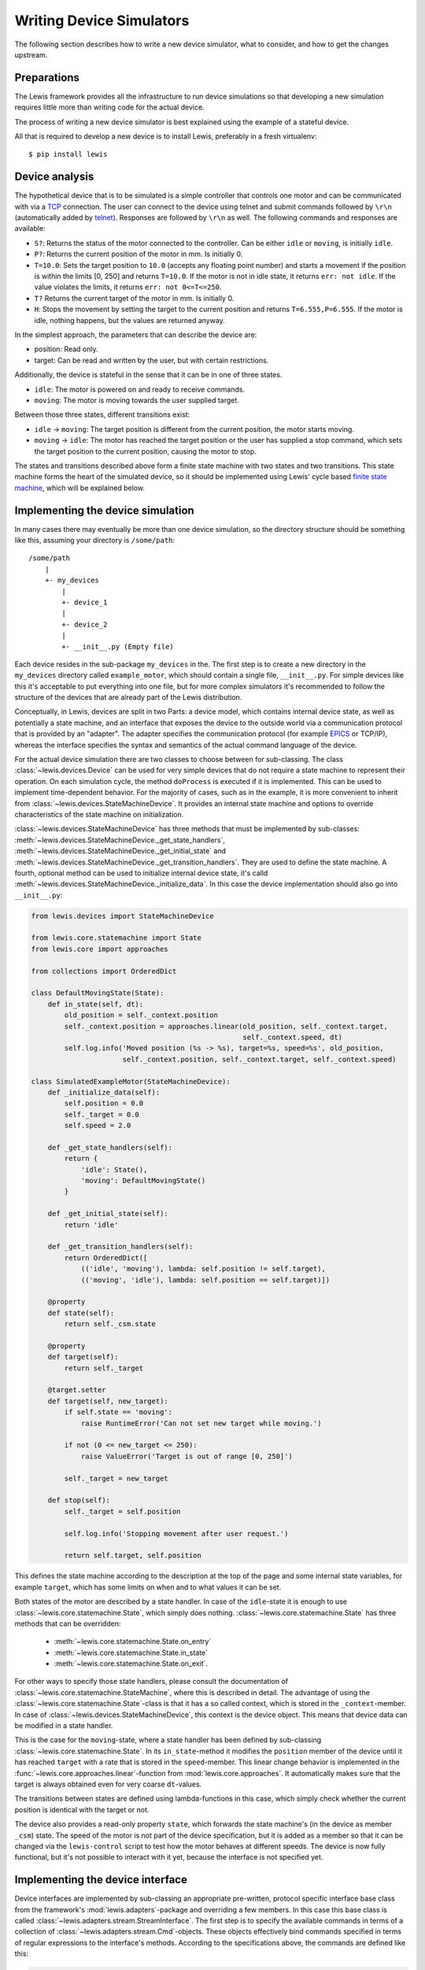 Writing Device Simulators
=========================

The following section describes how to write a new device simulator, what to
consider, and how to get the changes upstream.

Preparations
~~~~~~~~~~~~

The Lewis framework provides all the infrastructure to run device
simulations so that developing a new simulation requires little more
than writing code for the actual device.

The process of writing a new device simulator is best explained using
the example of a stateful device.

All that is required to develop a new device is to install Lewis, preferably
in a fresh virtualenv:

::

    $ pip install lewis

Device analysis
~~~~~~~~~~~~~~~

The hypothetical device that is to be simulated is a simple controller
that controls one motor and can be communicated with via a
`TCP <https://en.wikipedia.org/wiki/Transmission_Control_Protocol>`__
connection. The user can connect to the device using telnet and submit
commands followed by ``\r\n`` (automatically added by
`telnet <https://linux.die.net/man/1/telnet>`__). Responses are followed
by ``\r\n`` as well. The following commands and responses are available:

-  ``S?``: Returns the status of the motor connected to the controller.
   Can be either ``idle`` or ``moving``, is initially ``idle``.
-  ``P?``: Returns the current position of the motor in mm. Is initially
   0.
-  ``T=10.0``: Sets the target position to ``10.0`` (accepts any
   floating point number) and starts a movement if the position is
   within the limits [0, 250] and returns ``T=10.0``. If the motor is
   not in idle state, it returns ``err: not idle``. If the value
   violates the limits, it returns ``err: not 0<=T<=250``.
-  ``T?`` Returns the current target of the motor in mm. Is initially 0.
-  ``H``: Stops the movement by setting the target to the current
   position and returns ``T=6.555,P=6.555``. If the motor is idle,
   nothing happens, but the values are returned anyway.

In the simplest approach, the parameters that can describe the device
are:

-  position: Read only.
-  target: Can be read and written by the user, but with certain
   restrictions.

Additionally, the device is stateful in the sense that it can be in one
of three states.

-  ``idle``: The motor is powered on and ready to receive commands.
-  ``moving``: The motor is moving towards the user supplied target.

Between those three states, different transitions exist:

-  ``idle`` -> ``moving``: The target position is different from the
   current position, the motor starts moving.
-  ``moving`` -> ``idle``: The motor has reached the target position or
   the user has supplied a stop command, which sets the target position
   to the current position, causing the motor to stop.

The states and transitions described above form a finite state machine
with two states and two transitions. This state machine forms the heart
of the simulated device, so it should be implemented using Lewis'
cycle based `finite state
machine <https://en.wikipedia.org/wiki/Finite-state_machine>`__, which
will be explained below.

Implementing the device simulation
~~~~~~~~~~~~~~~~~~~~~~~~~~~~~~~~~~

In many cases there may eventually be more than one device simulation, so the directory
structure should be something like this, assuming your directory is ``/some/path``:

::

    /some/path
        |
        +- my_devices
            |
            +- device_1
            |
            +- device_2
            |
            +- __init__.py (Empty file)

Each device resides in the sub-package ``my_devices`` in the. The first step is to create a
new directory in the ``my_devices`` directory called ``example_motor``,
which should contain a single file, ``__init__.py``. For simple devices
like this it's acceptable to put everything into one file, but for more
complex simulators it's recommended to follow the structure of the
devices that are already part of the Lewis distribution.

Conceptually, in Lewis, devices are split in two Parts: a device
model, which contains internal device state, as well as potentially a
state machine, and an interface that exposes the device to the outside
world via a communication protocol that is provided by an "adapter". The
adapter specifies the communication protocol (for example
`EPICS <http://www.aps.anl.gov/epics/>`__ or TCP/IP), whereas the
interface specifies the syntax and semantics of the actual command
language of the device.

For the actual device simulation there are two classes to choose between
for sub-classing. The class :class:`~lewis.devices.Device` can be used for very simple
devices that do not require a state machine to represent their
operation. On each simulation cycle, the method ``doProcess`` is
executed if it is implemented. This can be used to implement
time-dependent behavior. For the majority of cases, such as in the
example, it is more convenient to inherit from :class:`~lewis.devices.StateMachineDevice`.
It provides an internal state machine and options to override
characteristics of the state machine on initialization.

:class:`~lewis.devices.StateMachineDevice` has three methods that must be implemented by
sub-classes: :meth:`~lewis.devices.StateMachineDevice._get_state_handlers`,
:meth:`~lewis.devices.StateMachineDevice._get_initial_state` and
:meth:`~lewis.devices.StateMachineDevice._get_transition_handlers`. They are used to define
the state machine. A fourth, optional method can be used to initialize internal device
state, it's calld :meth:`~lewis.devices.StateMachineDevice._initialize_data`. In this case
the device implementation should also go into ``__init__.py``:

.. code:: python

    from lewis.devices import StateMachineDevice

    from lewis.core.statemachine import State
    from lewis.core import approaches

    from collections import OrderedDict

    class DefaultMovingState(State):
        def in_state(self, dt):
            old_position = self._context.position
            self._context.position = approaches.linear(old_position, self._context.target,
                                                       self._context.speed, dt)
            self.log.info('Moved position (%s -> %s), target=%s, speed=%s', old_position,
                          self._context.position, self._context.target, self._context.speed)

    class SimulatedExampleMotor(StateMachineDevice):
        def _initialize_data(self):
            self.position = 0.0
            self._target = 0.0
            self.speed = 2.0

        def _get_state_handlers(self):
            return {
                'idle': State(),
                'moving': DefaultMovingState()
            }

        def _get_initial_state(self):
            return 'idle'

        def _get_transition_handlers(self):
            return OrderedDict([
                (('idle', 'moving'), lambda: self.position != self.target),
                (('moving', 'idle'), lambda: self.position == self.target)])

        @property
        def state(self):
            return self._csm.state

        @property
        def target(self):
            return self._target

        @target.setter
        def target(self, new_target):
            if self.state == 'moving':
                raise RuntimeError('Can not set new target while moving.')

            if not (0 <= new_target <= 250):
                raise ValueError('Target is out of range [0, 250]')

            self._target = new_target

        def stop(self):
            self._target = self.position

            self.log.info('Stopping movement after user request.')

            return self.target, self.position

This defines the state machine according to the description at the top
of the page and some internal state variables, for example ``target``,
which has some limits on when and to what values it can be set.

Both states of the motor are described by a state handler. In case of
the ``idle``-state it is enough to use :class:`~lewis.core.statemachine.State`,
which simply does nothing. :class:`~lewis.core.statemachine.State` has three methods that
can be overridden:

 - :meth:`~lewis.core.statemachine.State.on_entry`
 - :meth:`~lewis.core.statemachine.State.in_state`
 - :meth:`~lewis.core.statemachine.State.on_exit`.

For other ways to specify those state handlers, please consult the documentation of
:class:`~lewis.core.statemachine.StateMachine`, where this is described in detail.
The advantage of using the :class:`~lewis.core.statemachine.State`-class is that it
has a so called context, which is stored in the ``_context``-member. In case of
:class:`~lewis.devices.StateMachineDevice`, this context is the device object.
This means that device data can be modified in a state handler.

This is the case for the ``moving``-state, where a state handler has
been defined by sub-classing :class:`~lewis.core.statemachine.State`.
In its ``in_state``-method it modifies the ``position`` member of the device until it has reached
``target`` with a rate that is stored in the ``speed``-member. This
linear change behavior is implemented in the :func:`~lewis.core.approaches.linear`-function from
:mod:`lewis.core.approaches`. It automatically makes sure that the target is
always obtained even for very coarse ``dt``-values.

The transitions between states are defined using lambda-functions in
this case, which simply check whether the current position is identical
with the target or not.

The device also provides a read-only property ``state``, which forwards
the state machine's (in the device as member ``_csm``) state. The speed
of the motor is not part of the device specification, but it is added as
a member so that it can be changed via the ``lewis-control`` script to test
how the motor behaves at different speeds. The device is now fully
functional, but it's not possible to interact with it yet, because the
interface is not specified yet.

Implementing the device interface
~~~~~~~~~~~~~~~~~~~~~~~~~~~~~~~~~

Device interfaces are implemented by sub-classing an appropriate
pre-written, protocol specific interface base class from the framework's
:mod:`lewis.adapters`-package and overriding a few members. In this case this
base class is called :class:`~lewis.adapters.stream.StreamInterface`. The first step
is to specify the available commands in terms of a collection of
:class:`~lewis.adapters.stream.Cmd`-objects. These objects effectively bind
commands specified in terms of regular expressions to the interface's methods.
According to the specifications above, the commands are defined like this:

.. code:: python

    from lewis.adapters.stream import StreamInterface, Cmd, scanf

    class ExampleMotorStreamInterface(StreamInterface):
        commands = {
            Cmd('get_status', r'^S\?$'),
            Cmd('get_position', r'^P\?$'),
            Cmd('get_target', r'^T\?$'),
            Cmd('set_target', scanf('T=%f'), argument_mappings=(float,)),
            Cmd('stop', r'^H$',
                return_mapping=lambda x: 'T={},P={}'.format(x[0], x[1])),
        }

        in_terminator = '\r\n'
        out_terminator = '\r\n'

        def get_status(self):
            return self.device.state

        def get_position(self):
            return self.device.position

        def get_target(self):
            return self.device.target

        def set_target(self, new_target):
            try:
                self.device.target = new_target
                return 'T={}'.format(new_target)
            except RuntimeError:
                return 'err: not idle'
            except ValueError:
                return 'err: not 0<=T<=250'

The first argument to :class:`~lewis.adapters.stream.Cmd` specifies the method
name the command is bound to, whereas the second argument is a pattern that a
request coming in over the TCP stream must match. If the pattern is specified as a string,
it is treated as a regular expression. In the above example, :class:`~lewis.adapters.stream.scanf`
is used for one of the functions, it allows for ``scanf``-like format specifiers. If a method has
arguments (such as ``set_target``), these need to be defined as capture
groups in the regular expression. These groups are passed as strings to
the bound method. If any sort of conversion is required for these
arguments, the ``argument_mapping``-parameter can be a tuple of
conversion functions with the same lengths as the number of capture
groups in the regular expression. In the case of ``set_target`` it's
enough to convert the string to float, but :class:`~lewis.adapters.stream.scanf` does that
automatically, so it is not strictly required here. Return values (except ``None``)
are converted to strings automatically, but this conversion can be
overridden by supplying a callable object to ``return_mapping``, as it
is the case for the ``stop``-command.

You may have noticed that ``stop`` is not a method of the interface.
:class:`~lewis.adapters.stream.StreamInterface` tries to resolve the supplied method
names in multiple ways. First it checks its own members, then it checks the members of the
device it owns (accessible in the interface via the ``device``-member)
and binds to the appropriate method. If the method name can not be
found in either the device or the interface, an error is produced, which
minimizes the likelihood of typos. The definitions in the interface
always have precedence, this is intentionally done so that device
behavior can be overridden later on with minimal changes to the code.

In case of the ``stop``-method, which returns two floating point numbers
(target and position), the ``return_mapping`` is used to format the
device's position and target as specified in the protocol definition at
the top of the page.

Finally, in- and out-terminators need to be specified. These are
stripped from and appended to requests and replies respectively.

This entire device can also be found in the ``lewis.examples`` module. It can be
started using the ``-a`` and ``-k`` parameters of ``lewis.py``:

::

    $ lewis -a /some/path -k my_devices example_motor -p "stream: {bind_address: 127.0.0.1, port: 9999}"

All functionality described in the
:ref:`user_guide`, such as accessing the device and the simulation via the
``lewis-control.py``-script are automatically available.

Logging
~~~~~~~

Both device and interface support logging, they supply a ``log`` member which is
a logger configured with the right name. The adapter already logs all important actions
that influence the device, so in the interface it should not be necessary to do too much
logging, but it might be interesting for debugging purposes.

Note that the simulation already produces one debug log message per simulation cycle logging
the elapsed (real-)time, so it is not necessary to log the ``dt`` parameters in addition.
:class:`~lewis.core.statemachine.StateMachine` also logs on each cycle which state it is in and
which transitions are triggered (if any). In the :class:`~lewis.core.statemachine.State`-handlers
that are device specific, any logging should focus on the behavior in that concrete state, as
for example demonstrated in the example above.

It is also important to consider the log level. Log messages that occur on each cycle must be
strictly limited to the ``debug``-level, because they potentially produce a lot of data.
The ``info``-level and above should be used for information that is relevant to anyone running
the simulation, such as failures or other "virtual problems" that might otherwise go unnoticed.
A good example would be a device that ignores faulty commands - a ``warning`` could be logged
with details about the command and that it was ignored.

User facing documentation
~~~~~~~~~~~~~~~~~~~~~~~~~

The :class:`~lewis.adapters.stream.StreamAdapter`-class has a property
``documentation``, which generates user facing documentation from the
:class:`~lewis.adapters.stream.Cmd`-objects (it can be displayed via the ``-i``-flag of
``lewis`` from the ``interface`` object via ``lewis-control.py``). The regular expression of
each command is listed, along with a documentation string. If the ``doc``-parameter is provided
to Cmd, it is used,otherwise the docstring of the wrapped method is used (it does not matter
whether the method is part of the device or the interface for feature to work). The latter is the
recommended way, because it avoids duplication. But in some cases, the user- and the
developer facing documentation may be so different that it's useful to override the docstring.

This is also combined with the docstring of the interface (in this case
``ExampleMotorStreamInterface``), and some information about the configured host/port,
as well as terminators. The documentation has been left out from the above code samples for
brevity, but in the ``examples``-directory, the docs are present.

All adapters offer similar functionality, the purpose is that the devices are documented in
a way that makes them easy to use by non-developers. This is especially important if the
protocol is non-obvious.


Unit tests
~~~~~~~~~~

Unit tests should be added to the ``test``-directory. While it would be
best to have unit tests for device and interface separately, it is most
important that the tests capture overall device behavior, so that it's
immediately noticed when a change to Lewis' core parts breaks the
simulation. It also makes it easier later on to refactor and change the
device.

Adding setups
~~~~~~~~~~~~~

In order to test certain failure scenarios of a device, setups can be
added to a device. The easiest way is to define a dictionary called
``setups`` in the ``__init__.py`` file. A setup consists of a device
type and initialization parameters:

.. code:: python

    setups = dict(
        moving=dict(
            device_type=SimulatedExampleMotor,
            parameters=dict(
                override_initial_state='moving',
                override_initial_data=dict(
                    _target=120.0, position=20.0
                )
            )
        )
    )

In this case a ``moving``-scenario is defined where the motor is already
moving to a target when the simulation is started.

Compatibility with framework versions
~~~~~~~~~~~~~~~~~~~~~~~~~~~~~~~~~~~~~

To make sure that users have a good experience using the newly added device,
it should specify what version of Lewis it works with. This is achieved by
adding another variable to the top level of the device module which contains
a version specification:

.. code:: python

    framework_version = '1.0.1'

This will make sure that older or newer versions of Lewis do not present odd exceptions
or error messages to users trying to start the device. If Lewis detects a mismatch
between the required version and the existing version, an error message is logged
so that users know where the problem comes from. In the ideal case this variable
would be updated with each release of Lewis after it has been made sure that the
device is compatible.

Further steps
-------------

Once a device is developed far enough, it's time to submit a pull
request. As an external contributor, this happens via a fork on github.
Members of the development team will review the code and may make
suggestions for changes. Once the code is acceptable, it will be merged
into Lewis' master branch and become a part of the distribution.

If a second interface is added to a device, either using a different
interface type or the same but with different commands, the interface
definitions should be moved out of the ``__init__.py`` file. Lewis
will continue to work if the interfaces are moved to a sub-folder of the
device called ``interfaces``. This needs to have its own
``__init__.py``, where interface-classes can be imported from other
files in that module. It's best to look at the chopper and linkam\_t95
devices that are already in Lewis.

The same is true for setups. For complex setups, these should be moved
to a sub-module of the device called ``setups``, where each setup can
live in its own file. Please see the documentation of
:func:`lewis.devices.import_device` for reference.

More Examples
-------------

More example devices and interfaces are provided in the ``lewis.examples`` directory.
